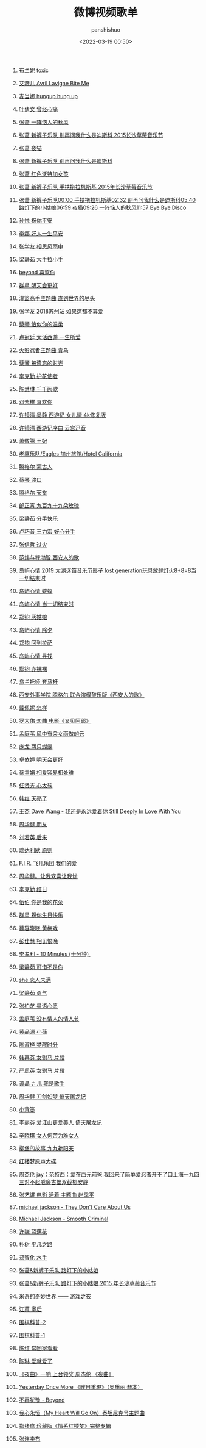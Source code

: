 #+title: 微博视频歌单
#+AUTHOR: panshishuo
#+date: <2022-03-19 00:50>
#+liquid: enabled
#+slug: 0x3fd6cd48bb500001
#+TAGS: 歌曲 视频 科普

105. [[https://video.weibo.com/show?fid=1034:4750063956852791][布兰妮 toxic]]

104. [[https://video.weibo.com/show?fid=1034:4749959514488905][艾薇儿 Avril Lavigne  Bite Me]]

103. [[https://video.weibo.com/show?fid=1034:4749936735223931][麦当娜 hungup hung up]]

102. [[https://video.weibo.com/show?fid=1034:4749883111047206][叶倩文 曾经心痛 ]]

101. [[https://video.weibo.com/show?fid=1034:4749698838495269][张蔷 一阵恼人的秋风 ]]

100. [[https://video.weibo.com/show?fid=1034:4749695273336848][张蔷 新裤子乐队 别再问我什么是迪斯科 2015长沙草莓音乐节]]

99. [[https://video.weibo.com/show?fid=1034:4749694698717196][张蔷 夜猫]]

98. [[https://video.weibo.com/show?fid=1034:4749694530945084][张蔷 新裤子乐队 别再问我什么是迪斯科]]

97. [[https://video.weibo.com/show?fid=1034:4749694837129226][张蔷 红色沃特加女孩]]

96. [[https://video.weibo.com/show?fid=1034:4749694073765890][张蔷 新裤子乐队 手扶拖拉机斯基 2015年长沙草莓音乐节]]

95. [[https://video.weibo.com/show?fid=1034:4749693482369054][张蔷 新裤子乐队00:00 手扶拖拉机斯基02:32 别再问我什么是迪斯科05:40 路灯下的小姑娘06:59 夜猫09:26 一阵恼人的秋风11:57 Bye Bye Disco]]

94. [[https://video.weibo.com/show?fid=1034:4749620132380806][孙悦 祝你平安]]

93. [[https://video.weibo.com/show?fid=1034:4749620136575015][李娜 好人一生平安]]

92. [[https://video.weibo.com/show?fid=1034:4749446588858482][张学友 相思风雨中]]

91. [[https://video.weibo.com/show?fid=1034:4749435641724993][梁静茹 大手拉小手 ]]

90. [[https://video.weibo.com/show?fid=1034:4749430063300720][beyond 喜欢你 ]]

89. [[https://video.weibo.com/show?fid=1034:4749420810665995][群星 明天会更好 ]]

88. [[https://video.weibo.com/show?fid=1034:4749377294762045][灌篮高手主题曲 直到世界的尽头]]

87. [[https://video.weibo.com/show?fid=1034:4749377315733569][张学友 2018苏州站 如果这都不算爱]]

86. [[https://video.weibo.com/show?fid=1034:4749377303150632][蔡琴 恰似你的温柔]]

85. [[https://video.weibo.com/show?fid=1034:4749377311539243][卢冠廷 大话西游 一生所爱]]

84. [[https://video.weibo.com/show?fid=1034:4749377298956333][火影忍者主题曲 青鸟]]

83. [[https://video.weibo.com/show?fid=1034:4749377307344961][蔡琴 被遗忘的时光]]

82. [[https://video.weibo.com/show?fid=1034:4749375499599911][李克勤 护花使者]]

81. [[https://video.weibo.com/show?fid=1034:4749373343727634][陈慧琳 千千阙歌]]

80. [[https://video.weibo.com/show?fid=1034:4749250903605293][邓紫棋 喜欢你]]

79. [[https://video.weibo.com/show?fid=1034:4748918098165813][许镜清 吴静 西游记 女儿情 4k修复版]]

78. [[https://video.weibo.com/show?fid=1034:4748911508914219][许镜清 西游记序曲 云宫迅音]]

77. [[https://video.weibo.com/show?fid=1034:4748910296760325][萧敬腾 王妃]]

76. [[https://video.weibo.com/show?fid=1034:4748546977759277][老鹰乐队/Eagles  加州旅館/Hotel California ]]

75. [[https://video.weibo.com/show?fid=1034:4748517009457205][腾格尔 蒙古人]]

74. [[https://video.weibo.com/show?fid=1034:4748468292616317][蔡琴 渡口]]

73. [[https://video.weibo.com/show?fid=1034:4748459371331635][腾格尔 天堂]]

72. [[https://video.weibo.com/show?fid=1034:4748459006427277][邰正宵 九百九十九朵玫瑰]]

71. [[https://video.weibo.com/show?fid=1034:4748456150106180][梁静茹 分手快乐]]

70. [[https://video.weibo.com/show?fid=1034:4748456263352412][卢巧音 王力宏 好心分手]]

69. [[https://video.weibo.com/show?fid=1034:4748456082997264][张信哲 过火]]

68. [[https://video.weibo.com/show?fid=1034:4748343373660253][范炜与程渤智 西安人的歌 ]]

67. [[https://video.weibo.com/show?fid=1034:4748179573506128][岛屿心情 2019 太湖迷笛音乐节影子 lost generation玩具放肆灯火8+8=8当一切結束时]]

66. [[https://video.weibo.com/show?fid=1034:4748177388273695][岛屿心情 蝼蚁]]

65. [[https://video.weibo.com/show?fid=1034:4748177501519894][岛屿心情 当一切结束时]]

64. [[https://video.weibo.com/show?fid=1034:4748177082089504][郑钧 灰姑娘]]

63. [[https://video.weibo.com/show?fid=1034:4748177300193361][岛屿心情 除夕]]

62. [[https://video.weibo.com/show?fid=1034:4748177153392666][郑钧 回到拉萨]]

61. [[https://video.weibo.com/show?fid=1034:4748176859791380][岛屿心情 寻找]]

60. [[https://video.weibo.com/show?fid=1034:4748177002397763][郑钧 赤裸裸]]

59. [[https://video.weibo.com/show?fid=1034:4748114163335279][乌兰托娅 套马杆 ]]

58. [[https://video.weibo.com/show?fid=1034:4748099567157418][西安外事学院  腾格尔 联合演绎鼓乐版《西安人的歌》]]

57. [[https://video.weibo.com/show?fid=1034:4747935389515831][戴佩妮 怎样 ]]

56. [[https://video.weibo.com/show?fid=1034:4747932306702368][罗大佑 恋曲 电影《又见阿郎》 ]]

55. [[https://video.weibo.com/show?fid=1034:4747911259684892][孟庭苇 风中有朵女雨做的云]]

54. [[https://video.weibo.com/show?fid=1034:4747351152328754][庞龙 两只蝴蝶]]

53. [[https://video.weibo.com/show?fid=1034:4747351047471218][卓依婷 明天会更好]]

52. [[https://video.weibo.com/show?fid=1034:4747250413535263][蔡幸娟 相爱容易相处难]]

51. [[https://video.weibo.com/show?fid=1034:4747164585492490][任贤齐 心太软]]

50. [[https://video.weibo.com/show?fid=1034:4747163926986809][韩红 天亮了]]

49. [[https://video.weibo.com/show?fid=1034:4747163813740578][王杰 Dave Wang - 我还是永远爱着你 Still Deeply In Love With You]]

48. [[https://video.weibo.com/show?fid=1034:4745803189911603][周华健 朋友]]

47. [[https://video.weibo.com/show?fid=1034:4745803655479353][刘若英 后来]]

46. [[https://video.weibo.com/show?fid=1034:4745513581609095][瑞达利欧 原则 ]]

45. [[https://video.weibo.com/show?fid=1034:4745361353539594][F.I.R. 飞儿乐团 我们的爱]]

44. [[https://video.weibo.com/show?fid=1034:4745361080909885][周华健。让我欢喜让我忧]]

43. [[https://video.weibo.com/show?fid=1034:4745360942497798][李克勤 红日]]

42. [[https://video.weibo.com/show?fid=1034:4745220424925299][伍佰 你是我的花朵]]

41. [[https://video.weibo.com/show?fid=1034:4745220508811315][群星 祝你生日快乐]]

40. [[https://video.weibo.com/show?fid=1034:4744752353181795][慕容晓晓 黄梅戏]]

39. [[https://video.weibo.com/show?fid=1034:4744718475788354][彭佳慧 相见恨晚]]

38. [[https://video.weibo.com/show?fid=1034:4744534320676868][李孝利 - 10 Minutes (十分钟) ]]

37. [[https://video.weibo.com/show?fid=1034:4744533716697125][梁静茹 可惜不是你]]

36. [[https://video.weibo.com/show?fid=1034:4744533976744016][she 恋人未满]]

35. [[https://video.weibo.com/show?fid=1034:4744533561507901][梁静茹 勇气]]

34. [[https://video.weibo.com/show?fid=1034:4744533368569872][张柏芝 星语心愿]]

33. [[https://video.weibo.com/show?fid=1034:4744267906875401][孟庭苇 没有情人的情人节]]

32. [[https://video.weibo.com/show?fid=1034:4744267609079817][黄品源 小薇]]

31. [[https://video.weibo.com/show?fid=1034:4744267311284269][陈淑桦 梦醒时分]]

30. [[https://video.weibo.com/show?fid=1034:4744266967351299][韩再芬 女驸马 片段]]

29. [[https://video.weibo.com/show?fid=1034:4744266753441804][严凤英 女驸马 片段]]

28. [[https://video.weibo.com/show?fid=1034:4744096326287444][谭晶 九儿 我是歌手]]

27. [[https://video.weibo.com/show?fid=1034:4744095403540603][周华健 刀剑如梦 倚天屠龙记]]

26. [[https://video.weibo.com/show?fid=1034:4744095525175369][小背篓]]

25. [[https://video.weibo.com/show?fid=1034:4744095231574034][李丽芬 爱江山更爱美人 倚天屠龙记]]

24. [[https://video.weibo.com/show?fid=1034:4744095017664534][辛晓琪 女人何苦为难女人]]

23. [[https://video.weibo.com/show?fid=1034:4744094652760098][柳堡的故事 九九艳阳天]]

22. [[https://video.weibo.com/show?fid=1034:4743982467711000][红楼梦原声大碟]]

21. [[https://video.weibo.com/show?fid=1034:4743925047689224][周杰伦 jay：范特西：爱在西元前爸 我回来了简单爱忍者开不了口上海一九四三对不起威廉古堡双截棍安静]]

20. [[https://video.weibo.com/show?fid=1034:4743836631760910][张艺谋 电影 活着 主题曲 赵季平]]

19. [[https://video.weibo.com/show?fid=1034:4743835839037452][michael jackson - They Don't Care About Us]]

18. [[https://video.weibo.com/show?fid=1034:4743835335720972][Michael Jackson - Smooth Criminal]]

17. [[https://video.weibo.com/show?fid=1034:4743834446528534][许巍 蓝莲花]]

16. [[https://video.weibo.com/show?fid=1034:4743834626883638][朴树 平凡之路]]

15. [[https://video.weibo.com/show?fid=1034:4743834203258962][郑智化 水手]]

14. [[https://video.weibo.com/show?fid=1034:4743833548947502][张蔷&新裤子乐队 路灯下的小姑娘]]

13. [[https://video.weibo.com/show?fid=1034:4743829409169489][张蔷&新裤子乐队 路灯下的小姑娘 2015 年长沙草莓音乐节]]

12. [[https://video.weibo.com/show?fid=1034:4743686064635989][米奇的奇妙世界 —— 游戏之夜]]

11. [[https://video.weibo.com/show?fid=1034:4743685003477153][江蕙 家后]]

10. [[https://video.weibo.com/show?fid=1034:4743683967484019][围棋科普-2]]

09. [[https://video.weibo.com/show?fid=1034:4743683871015004][围棋科普-1]]

08. [[https://video.weibo.com/show?fid=1034:4743587557212211][陈红 常回家看看]]

07. [[https://video.weibo.com/show?fid=1034:4743562966007817][陈琳 爱就爱了]]

06. [[https://video.weibo.com/show?fid=1034:4743350256074835][《夜曲》一响 上台领奖 周杰伦 《夜曲》]]

05. [[https://video.weibo.com/show?fid=1034:4743326088495151][Yesterday Once More 《昨日重現》（奥黛丽·赫本）]]

04. [[https://video.weibo.com/show?fid=1034:4743291774894124][不再犹豫 - Beyond]]

03. [[https://video.weibo.com/show?fid=1034:4743276344049775][我心永恒（My Heart Will Go On）泰坦尼克号主题曲]]

02. [[https://video.weibo.com/show?fid=1034:4742981962629248][郑绪岚 珍藏版《情系红楼梦》完整专辑]]

01. [[https://video.weibo.com/show?fid=1034:4742952715747471][张连卖布]]

